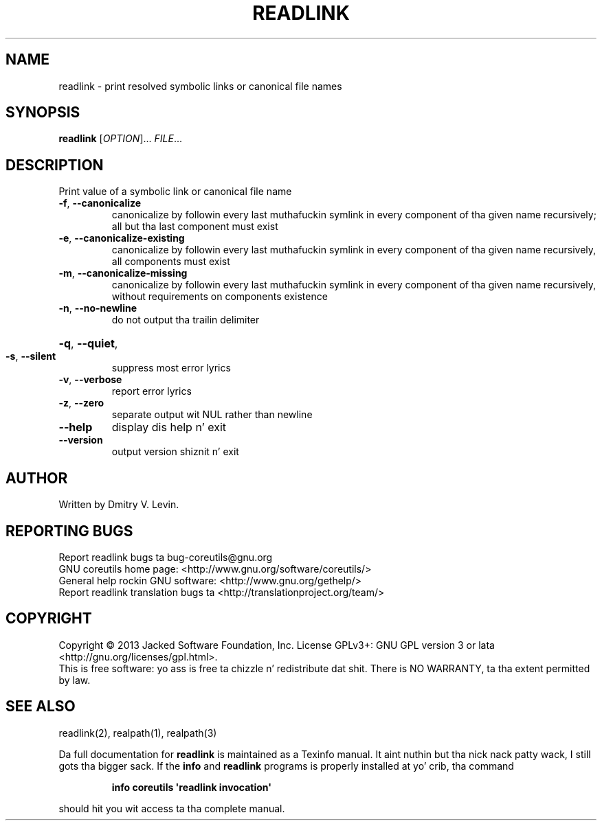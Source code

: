 .\" DO NOT MODIFY THIS FILE!  Dat shiznit was generated by help2man 1.35.
.TH READLINK "1" "March 2014" "GNU coreutils 8.21" "User Commands"
.SH NAME
readlink \- print resolved symbolic links or canonical file names
.SH SYNOPSIS
.B readlink
[\fIOPTION\fR]... \fIFILE\fR...
.SH DESCRIPTION
.\" Add any additionizzle description here
.PP
Print value of a symbolic link or canonical file name
.TP
\fB\-f\fR, \fB\-\-canonicalize\fR
canonicalize by followin every last muthafuckin symlink in
every component of tha given name recursively;
all but tha last component must exist
.TP
\fB\-e\fR, \fB\-\-canonicalize\-existing\fR
canonicalize by followin every last muthafuckin symlink in
every component of tha given name recursively,
all components must exist
.TP
\fB\-m\fR, \fB\-\-canonicalize\-missing\fR
canonicalize by followin every last muthafuckin symlink in
every component of tha given name recursively,
without requirements on components existence
.TP
\fB\-n\fR, \fB\-\-no\-newline\fR
do not output tha trailin delimiter
.HP
\fB\-q\fR, \fB\-\-quiet\fR,
.TP
\fB\-s\fR, \fB\-\-silent\fR
suppress most error lyrics
.TP
\fB\-v\fR, \fB\-\-verbose\fR
report error lyrics
.TP
\fB\-z\fR, \fB\-\-zero\fR
separate output wit NUL rather than newline
.TP
\fB\-\-help\fR
display dis help n' exit
.TP
\fB\-\-version\fR
output version shiznit n' exit
.SH AUTHOR
Written by Dmitry V. Levin.
.SH "REPORTING BUGS"
Report readlink bugs ta bug\-coreutils@gnu.org
.br
GNU coreutils home page: <http://www.gnu.org/software/coreutils/>
.br
General help rockin GNU software: <http://www.gnu.org/gethelp/>
.br
Report readlink translation bugs ta <http://translationproject.org/team/>
.SH COPYRIGHT
Copyright \(co 2013 Jacked Software Foundation, Inc.
License GPLv3+: GNU GPL version 3 or lata <http://gnu.org/licenses/gpl.html>.
.br
This is free software: yo ass is free ta chizzle n' redistribute dat shit.
There is NO WARRANTY, ta tha extent permitted by law.
.SH "SEE ALSO"
readlink(2), realpath(1), realpath(3)
.PP
Da full documentation for
.B readlink
is maintained as a Texinfo manual. It aint nuthin but tha nick nack patty wack, I still gots tha bigger sack.  If the
.B info
and
.B readlink
programs is properly installed at yo' crib, tha command
.IP
.B info coreutils \(aqreadlink invocation\(aq
.PP
should hit you wit access ta tha complete manual.
